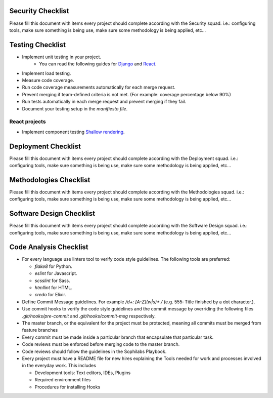 Security Checklist
==================

Please fill this document with items every project should complete according with the Security squad.
i.e.: configuring tools, make sure something is being use, make sure some methodology is being applied, etc...

Testing Checklist
=================

- Implement unit testing in your project.
    - You can read the following guides for `Django <https://guidelines.sophilabs.io/frameworks/django/test>`_ and `React <https://guidelines.sophilabs.io/react#testing>`_.
- Implement load testing. 
- Measure code coverage.
- Run code coverage measurements automatically for each merge request.
- Prevent merging if team-defined criteria is not met. (For example: coverage percentage below 90%)
- Run tests automatically in each merge request and prevent merging if they fail.
- Document your testing setup in the *manifiesto file*.

React projects
--------------

- Implement component testing `Shallow rendering <http://guidelines.sophilabs.io/react#testing>`_.

Deployment Checklist
====================

Please fill this document with items every project should complete according with the Deployment squad.
i.e.: configuring tools, make sure something is being use, make sure some methodology is being applied, etc...

Methodologies Checklist
=======================

Please fill this document with items every project should complete according with the Methodologies squad.
i.e.: configuring tools, make sure something is being use, make sure some methodology is being applied, etc...

Software Design Checklist
=========================

Please fill this document with items every project should complete according with the Software Design squad.
i.e.: configuring tools, make sure something is being use, make sure some methodology is being applied, etc...

Code Analysis Checklist
=======================

- For every language use linters tool to verify code style guidelines. The following
  tools are preferred:
  
  - `flake8` for Python.
  - `eslint` for Javascript.
  - `scsslint` for Sass.
  - `htmllint` for HTML.
  - `credo` for Elixir.
  
- Define Commit Message guidelines. For example `/\d+: [A-Z](\w|\s)*\./` (e.g. 555: Title finished by a dot character.).
- Use commit hooks to verify the code style guidelines and the commit message by overriding the following files `.git/hooks/pre-commit` and `.git/hooks/commit-msg` respectively.
- The master branch, or the equivalent for the project must be protected, meaning all commits must be merged from feature branches
- Every commit must be made inside a particular branch that encapsulate that particular task.
- Code reviews must be enforced before merging code to the master branch.
- Code reviews should follow the guidelines in the Sophilabs Playbook.
- Every project must have a README file for new hires explaining the Tools needed for work and processes involved in the everyday work. This includes

  - Development tools: Text editors, IDEs, Plugins
  - Required environment files
  - Procedures for installing Hooks
